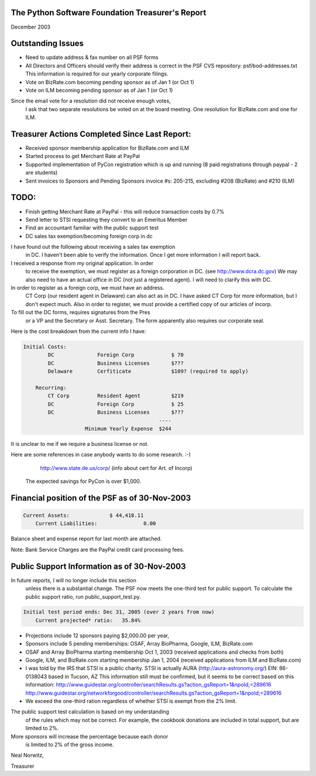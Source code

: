 The Python Software Foundation   Treasurer's Report
~~~~~~~~~~~~~~~~~~~~~~~~~~~~~~~~~~~~~~~~~~~~~~~~~~~

December 2003

Outstanding Issues
~~~~~~~~~~~~~~~~~~

- Need to update address & fax number on all PSF forms
- All Directors and Officers should verify their address       is correct in the PSF CVS repository:  psf/bod-addresses.txt        This information is required for our yearly corporate filings.
- Vote on BizRate.com becoming pending sponsor as of Jan 1 (or Oct 1)
- Vote on ILM becoming pending sponsor as of Jan 1 (or Oct 1)

Since the email vote for a resolution did not receive enough votes,
  I ask that two separate resolutions be voted on at the board meeting.
  One resolution for BizRate.com and one for ILM.

Treasurer Actions Completed Since Last Report:
~~~~~~~~~~~~~~~~~~~~~~~~~~~~~~~~~~~~~~~~~~~~~~

- Received sponsor membership application for BizRate.com and ILM
- Started process to get Merchant Rate at PayPal
- Supported implementation of PyCon registration which is up and running     	(8 paid registrations through paypal - 2 are students)
- Sent invoices to Sponsors and Pending Sponsors         invoice #s: 205-215, excluding #208 (BizRate) and #210 (ILM)

TODO:
~~~~~

- Finish getting Merchant Rate at PayPal         - this will reduce transaction costs by 0.7%
- Send letter to STSI requesting they convert to an Emeritus Member
- Find an accountant familiar with the public support test
- DC sales tax exemption/becoming foreign corp in dc

I have found out the following about receiving a sales tax exemption
  in DC.  I haven't been able to verify the information.  Once I
  get more information I will report back.

I received a response from my original application.  In order 
  to receive the exemption, we must register as a foreign
  corporation in DC.  (see http://www.dcra.dc.gov)  We may also
  need to have an actual office in DC (not just a registered agent).
  I will need to clarify this with DC.

In order to register as a foreign corp, we must have an address.
  CT Corp (our resident agent in Delaware) can also act as in DC.
  I have asked CT Corp for more information, but I don't expect much.
  Also in order to register, we must provide a certified copy
  of our articles of incorp.

To fill out the DC forms, requires signatures from the Pres
  or a VP and the Secretary or Asst. Secretary.  The form
  apparently also requires our corporate seal.

Here is the cost breakdown from the current info I have:

.. code-block::

    Initial Costs:
            DC              Foreign Corp            $ 70
            DC              Business Licenses       $???
            Delaware        Cerfiticate             $109? (required to apply)

        Recurring:
            CT Corp         Resident Agent          $219
            DC              Foreign Corp            $ 25
            DC              Business Licenses       $???
    						----
    			Minimum Yearly Expense	$244

It is unclear to me if we require a business license or not. 

Here are some references in case anybody wants to do some research. :-)

	`http://www.state.de.us/corp/ <http://www.state.de.us/corp/>`_	(info about cert for Art. of Incorp)

  The expected savings for PyCon is over $1,000.

Financial position of the PSF as of 30-Nov-2003
~~~~~~~~~~~~~~~~~~~~~~~~~~~~~~~~~~~~~~~~~~~~~~~

.. code-block::

    Current Assets:             $ 44,418.11
        Current Liabilities:               0.00

Balance sheet and expense report for last month are attached. 

Note:  Bank Service Charges are the PayPal credit card processing fees.

Public Support Information as of 30-Nov-2003
~~~~~~~~~~~~~~~~~~~~~~~~~~~~~~~~~~~~~~~~~~~~

In future reports, I will no longer include this section
    unless there is a substantial change.  The PSF now meets
    the one-third test for public support.  To calculate the
    public support ratio, run public_support_test.py.

.. code-block::

    Initial test period ends: Dec 31, 2005 (over 2 years from now)
        Current projected* ratio:   35.84%

- Projections include 12 sponsors paying $2,000.00 per year,
- Sponsors include 5 pending memberships:               OSAF, Array BioPharma, Google, ILM, BizRate.com
- OSAF and Array BioPharma starting membership Oct 1, 2003             (received applications and checks from both)
- Google, ILM, and BizRate.com starting membership Jan 1, 2004             (received applications from ILM and BizRate.com)
- I was told by the IRS that STSI is a public charity.             STSI is actually AURA (http://aura-astronomy.org/)             EIN: 86-0138043 based in Tucson, AZ         This information still must be confirmed, but it seems         to be correct based on this information:             http://www.guidestar.org/controller/searchResults.gs?action_gsReport=1&npoId;=289616             http://www.guidestar.org/networkforgood/controller/searchResults.gs?action_gsReport=1&npoId;=289616
- We exceed the one-third ration regardless of whether         STSI is exempt from the 2% limit.

The public support test calculation is based on my understanding
    of the rules which may not be correct.  For example, the cookbook
    donations are included in total support, but are limited to 2%.

More sponsors will increase the percentage because each donor
    is limited to 2% of the gross income.

Neal Norwitz,

Treasurer